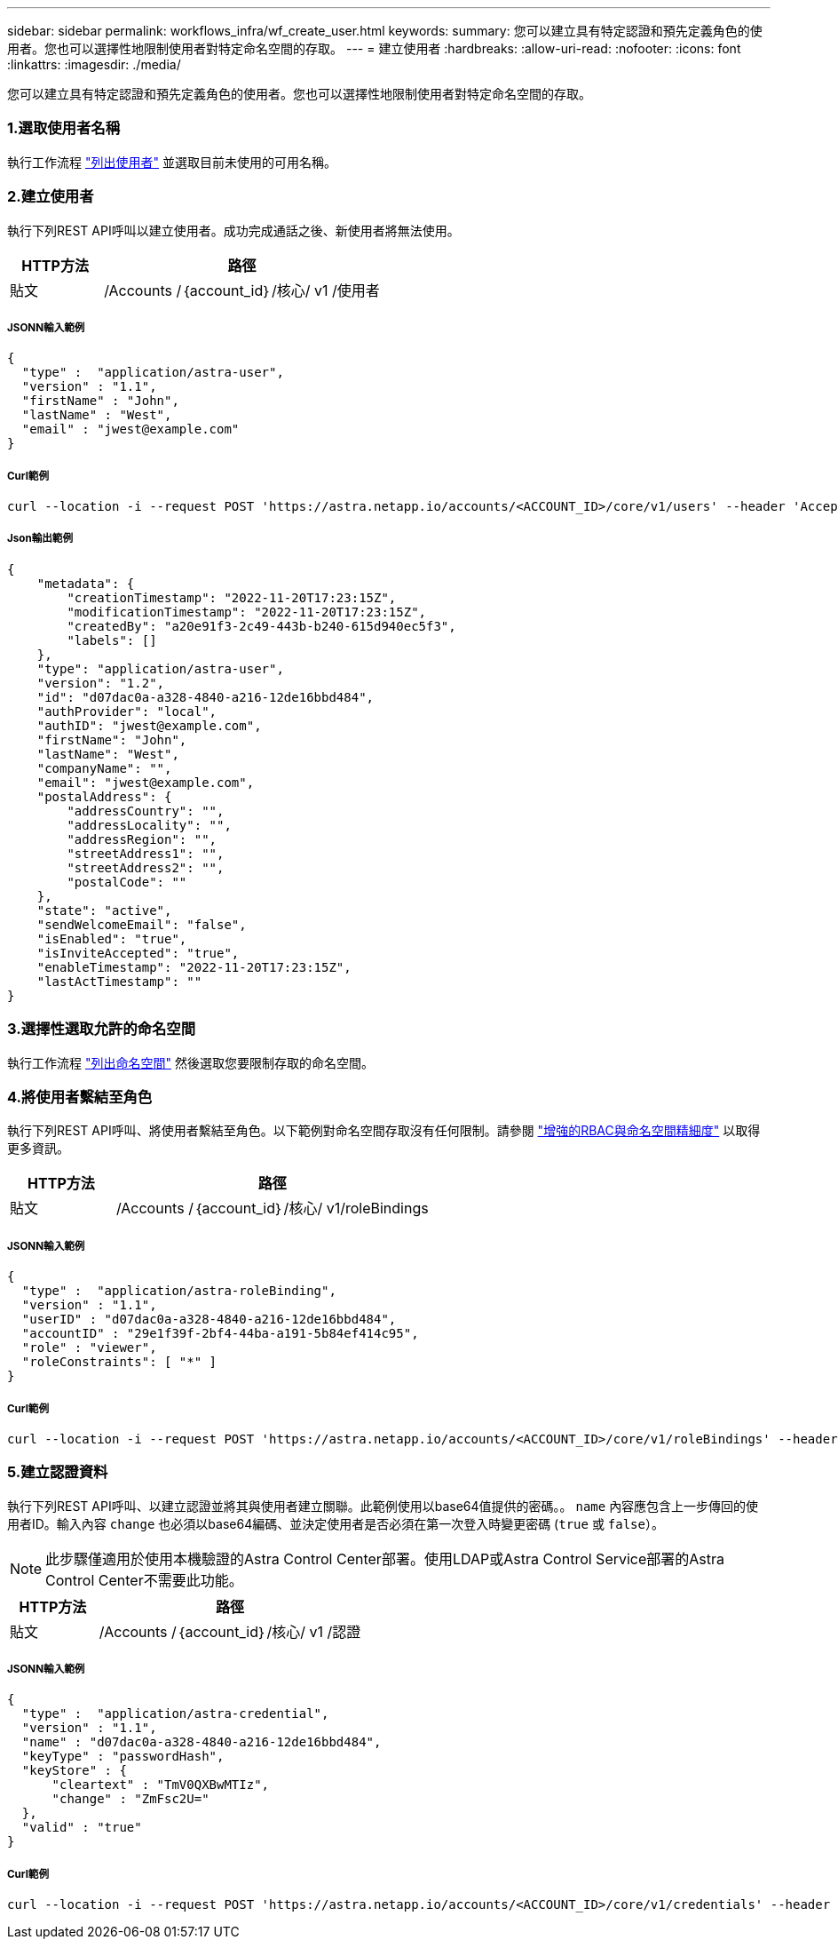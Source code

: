 ---
sidebar: sidebar 
permalink: workflows_infra/wf_create_user.html 
keywords:  
summary: 您可以建立具有特定認證和預先定義角色的使用者。您也可以選擇性地限制使用者對特定命名空間的存取。 
---
= 建立使用者
:hardbreaks:
:allow-uri-read: 
:nofooter: 
:icons: font
:linkattrs: 
:imagesdir: ./media/


[role="lead"]
您可以建立具有特定認證和預先定義角色的使用者。您也可以選擇性地限制使用者對特定命名空間的存取。



=== 1.選取使用者名稱

執行工作流程 link:../workflows_infra/wf_list_users.html["列出使用者"] 並選取目前未使用的可用名稱。



=== 2.建立使用者

執行下列REST API呼叫以建立使用者。成功完成通話之後、新使用者將無法使用。

[cols="25,75"]
|===
| HTTP方法 | 路徑 


| 貼文 | /Accounts /｛account_id｝/核心/ v1 /使用者 
|===


===== JSONN輸入範例

[source, curl]
----
{
  "type" :  "application/astra-user",
  "version" : "1.1",
  "firstName" : "John",
  "lastName" : "West",
  "email" : "jwest@example.com"
}
----


===== Curl範例

[source, curl]
----
curl --location -i --request POST 'https://astra.netapp.io/accounts/<ACCOUNT_ID>/core/v1/users' --header 'Accept: */*' --header 'Authorization: Bearer <API_TOKEN>' --data @JSONinput
----


===== Json輸出範例

[source, curl]
----
{
    "metadata": {
        "creationTimestamp": "2022-11-20T17:23:15Z",
        "modificationTimestamp": "2022-11-20T17:23:15Z",
        "createdBy": "a20e91f3-2c49-443b-b240-615d940ec5f3",
        "labels": []
    },
    "type": "application/astra-user",
    "version": "1.2",
    "id": "d07dac0a-a328-4840-a216-12de16bbd484",
    "authProvider": "local",
    "authID": "jwest@example.com",
    "firstName": "John",
    "lastName": "West",
    "companyName": "",
    "email": "jwest@example.com",
    "postalAddress": {
        "addressCountry": "",
        "addressLocality": "",
        "addressRegion": "",
        "streetAddress1": "",
        "streetAddress2": "",
        "postalCode": ""
    },
    "state": "active",
    "sendWelcomeEmail": "false",
    "isEnabled": "true",
    "isInviteAccepted": "true",
    "enableTimestamp": "2022-11-20T17:23:15Z",
    "lastActTimestamp": ""
}
----


=== 3.選擇性選取允許的命名空間

執行工作流程 link:../workflows/wf_list_namespaces.html["列出命名空間"] 然後選取您要限制存取的命名空間。



=== 4.將使用者繫結至角色

執行下列REST API呼叫、將使用者繫結至角色。以下範例對命名空間存取沒有任何限制。請參閱 link:../additional/rbac.html#enhanced-rbac-with-namespace-granularity["增強的RBAC與命名空間精細度"] 以取得更多資訊。

[cols="25,75"]
|===
| HTTP方法 | 路徑 


| 貼文 | /Accounts /｛account_id｝/核心/ v1/roleBindings 
|===


===== JSONN輸入範例

[source, curl]
----
{
  "type" :  "application/astra-roleBinding",
  "version" : "1.1",
  "userID" : "d07dac0a-a328-4840-a216-12de16bbd484",
  "accountID" : "29e1f39f-2bf4-44ba-a191-5b84ef414c95",
  "role" : "viewer",
  "roleConstraints": [ "*" ]
}
----


===== Curl範例

[source, curl]
----
curl --location -i --request POST 'https://astra.netapp.io/accounts/<ACCOUNT_ID>/core/v1/roleBindings' --header 'Accept: */*' --header 'Authorization: Bearer <API_TOKEN>' --data @JSONinput
----


=== 5.建立認證資料

執行下列REST API呼叫、以建立認證並將其與使用者建立關聯。此範例使用以base64值提供的密碼。。 `name` 內容應包含上一步傳回的使用者ID。輸入內容 `change` 也必須以base64編碼、並決定使用者是否必須在第一次登入時變更密碼 (`true` 或 `false`）。


NOTE: 此步驟僅適用於使用本機驗證的Astra Control Center部署。使用LDAP或Astra Control Service部署的Astra Control Center不需要此功能。

[cols="25,75"]
|===
| HTTP方法 | 路徑 


| 貼文 | /Accounts /｛account_id｝/核心/ v1 /認證 
|===


===== JSONN輸入範例

[source, curl]
----
{
  "type" :  "application/astra-credential",
  "version" : "1.1",
  "name" : "d07dac0a-a328-4840-a216-12de16bbd484",
  "keyType" : "passwordHash",
  "keyStore" : {
      "cleartext" : "TmV0QXBwMTIz",
      "change" : "ZmFsc2U="
  },
  "valid" : "true"
}
----


===== Curl範例

[source, curl]
----
curl --location -i --request POST 'https://astra.netapp.io/accounts/<ACCOUNT_ID>/core/v1/credentials' --header 'Accept: */*' --header 'Authorization: Bearer <API_TOKEN>' --data @JSONinput
----
